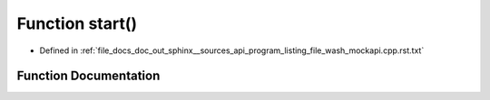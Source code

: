 .. _exhale_function_program__listing__file__wash__mockapi_8cpp_8rst_8txt_1a60de64d75454385b23995437f1d72669:

Function start()
================

- Defined in :ref:`file_docs_doc_out_sphinx__sources_api_program_listing_file_wash_mockapi.cpp.rst.txt`


Function Documentation
----------------------


.. doxygenfunction:: start()
   :project: my_project